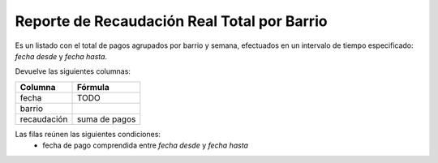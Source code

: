 .. _real_total_x_barrio:

Reporte de Recaudación Real Total por Barrio
============================================

Es un listado con el total de pagos agrupados por barrio y semana, efectuados en un intervalo de tiempo especificado: *fecha desde* y *fecha hasta*.

Devuelve las siguientes columnas:

+----------------------+--------------------------------------------------------+
|Columna               |Fórmula                                                 |
+======================+========================================================+
|fecha                 |TODO                                                    |
+----------------------+--------------------------------------------------------+
|barrio                |                                                        |
+----------------------+--------------------------------------------------------+
|recaudación           |suma de pagos                                           |
+----------------------+--------------------------------------------------------+

Las filas reúnen las siguientes condiciones:
 * fecha de pago comprendida entre *fecha desde* y *fecha hasta*
